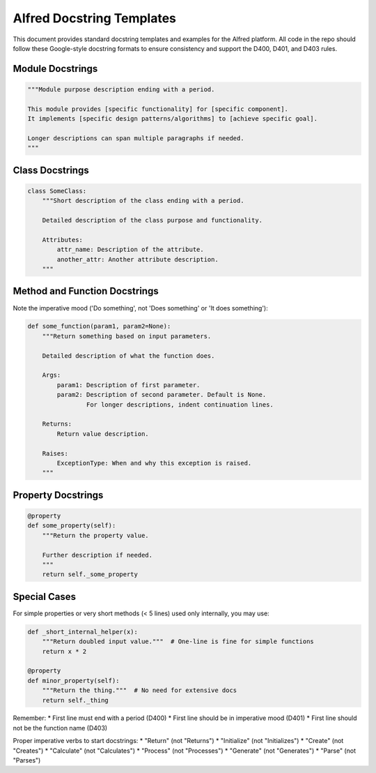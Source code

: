 Alfred Docstring Templates
=======================

This document provides standard docstring templates and examples for the Alfred platform.
All code in the repo should follow these Google-style docstring formats to ensure consistency
and support the D400, D401, and D403 rules.

Module Docstrings
----------------

.. code-block:: python

    """Module purpose description ending with a period.

    This module provides [specific functionality] for [specific component].
    It implements [specific design patterns/algorithms] to [achieve specific goal].

    Longer descriptions can span multiple paragraphs if needed.
    """

Class Docstrings
---------------

.. code-block:: python

    class SomeClass:
        """Short description of the class ending with a period.

        Detailed description of the class purpose and functionality.

        Attributes:
            attr_name: Description of the attribute.
            another_attr: Another attribute description.
        """

Method and Function Docstrings
----------------------------

Note the imperative mood ('Do something', not 'Does something' or 'It does something'):

.. code-block:: python

    def some_function(param1, param2=None):
        """Return something based on input parameters.

        Detailed description of what the function does.

        Args:
            param1: Description of first parameter.
            param2: Description of second parameter. Default is None.
                    For longer descriptions, indent continuation lines.

        Returns:
            Return value description.

        Raises:
            ExceptionType: When and why this exception is raised.
        """

Property Docstrings
-----------------

.. code-block:: python

    @property
    def some_property(self):
        """Return the property value.

        Further description if needed.
        """
        return self._some_property

Special Cases
-----------

For simple properties or very short methods (< 5 lines) used only internally, you may use:

.. code-block:: python

    def _short_internal_helper(x):
        """Return doubled input value."""  # One-line is fine for simple functions
        return x * 2

    @property
    def minor_property(self):
        """Return the thing."""  # No need for extensive docs
        return self._thing

Remember:
* First line must end with a period (D400)
* First line should be in imperative mood (D401)
* First line should not be the function name (D403)

Proper imperative verbs to start docstrings:
* "Return" (not "Returns")
* "Initialize" (not "Initializes")
* "Create" (not "Creates")
* "Calculate" (not "Calculates")
* "Process" (not "Processes")
* "Generate" (not "Generates")
* "Parse" (not "Parses")
